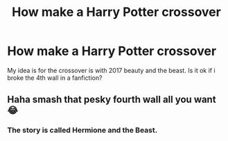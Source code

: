 #+TITLE: How make a Harry Potter crossover

* How make a Harry Potter crossover
:PROPERTIES:
:Author: RussianChicks
:Score: 0
:DateUnix: 1564027839.0
:DateShort: 2019-Jul-25
:FlairText: Discussion
:END:
My idea is for the crossover is with 2017 beauty and the beast. Is it ok if i broke the 4th wall in a fanfiction?


** Haha smash that pesky fourth wall all you want 😂
:PROPERTIES:
:Author: Lucille_Madras
:Score: 1
:DateUnix: 1564028106.0
:DateShort: 2019-Jul-25
:END:

*** The story is called Hermione and the Beast.
:PROPERTIES:
:Author: RussianChicks
:Score: 0
:DateUnix: 1564028139.0
:DateShort: 2019-Jul-25
:END:
